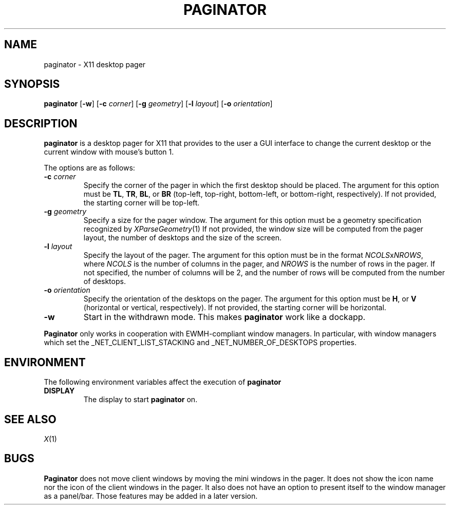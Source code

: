 .TH PAGINATOR 1
.SH NAME
paginator \- X11 desktop pager
.SH SYNOPSIS
.B paginator
.RB [ \-w ]
.RB [ \-c
.IR corner ]
.RB [ \-g
.IR geometry ]
.RB [ \-l
.IR layout ]
.RB [ \-o
.IR orientation ]
.SH DESCRIPTION
.B paginator
is a desktop pager for X11 that provides to the user a GUI interface
to change the current desktop or the current window with mouse's button 1.
.PP
The options are as follows:
.TP
\fB\-c\fP \fIcorner\fP
Specify the corner of the pager in which the first desktop should be placed.
The argument for this option must be
.BR TL ,
.BR TR ,
.BR BL ,
or
.B BR
(top-left, top-right, bottom-left, or bottom-right, respectively).
If not provided, the starting corner will be top-left.
.TP
\fB\-g\fP \fIgeometry\fP
Specify a size for the pager window.
The argument for this option must be a geometry specification recognized by
.IR XParseGeometry (1)
If not provided, the window size will be computed from
the pager layout, the number of desktops and the size of the screen.
.TP
\fB\-l\fP \fIlayout\fP
Specify the layout of the pager.
The argument for this option must be in the format \fINCOLS\fPx\fINROWS\fP,
where
.I NCOLS
is the number of columns in the pager, and
.I NROWS
is the number of rows in the pager.
If not specified, the number of columns will be 2,
and the number of rows will be computed from the number of desktops.
.TP
\fB\-o\fP \fIorientation\fP
Specify the orientation of the desktops on the pager.
The argument for this option must be
.BR H ,
or
.B V
(horizontal or vertical, respectively).
If not provided, the starting corner will be horizontal.
.TP
.B \-w
Start in the withdrawn mode.
This makes
.B paginator
work like a dockapp.
.PP
.B Paginator
only works in cooperation with EWMH-compliant window managers.
In particular, with window managers which set the
_NET_CLIENT_LIST_STACKING and _NET_NUMBER_OF_DESKTOPS
properties.
.SH ENVIRONMENT
The following environment variables affect the execution of
.B paginator
.TP
.B DISPLAY
The display to start
.B paginator
on.
.SH SEE ALSO
.IR X (1)
.SH BUGS
.B Paginator
does not move client windows by moving the mini windows in the pager.
It does not show the icon name nor the icon of the client windows in the pager.
It also does not have an option to present itself to the window manager as a panel/bar.
Those features may be added in a later version.
